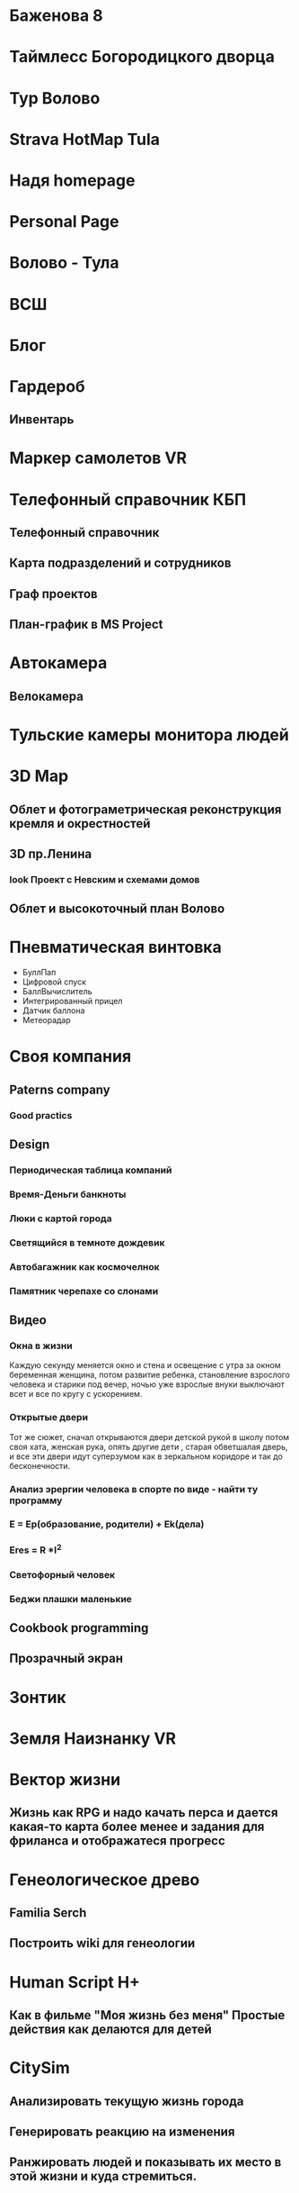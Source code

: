* Баженова 8
* Таймлесс Богородицкого дворца
* Тур Волово
* Strava HotMap Tula
* Надя homepage
* Personal Page
* Волово - Тула
* ВСШ
* Блог
* Гардероб
** Инвентарь
* Маркер самолетов VR
* Телефонный справочник КБП
** Телефонный справочник
** Карта подразделений и сотрудников
** Граф проектов
** План-график в MS Project
* Автокамера
** Велокамера
* Тульские камеры монитора людей
* 3D Map
** Облет и фотограметрическая реконструкция кремля и окрестностей
** 3D пр.Ленина
*** look Проект с Невским и схемами домов
** Облет и высокоточный план Волово
* Пневматическая винтовка
  - БуллПап
  - Цифровой спуск
  - БаллВычислитель
  - Интегрированный прицел
  - Датчик баллона
  - Метеорадар
* Своя компания
** Paterns company
*** Good practics
** Design
*** Периодическая таблица компаний
*** Время-Деньги банкноты
*** Люки с картой города
*** Светящийся в темноте дождевик
*** Автобагажник как космочелнок
*** Памятник черепахе со слонами
** Видео
*** Окна в жизни
    Каждую секунду меняется окно и стена и освещение с утра за окном беременная женщина, потом развитие ребенка, становление взрослого человека и старики под вечер, ночью уже взрослые внуки выключают всет и все по кругу с ускорением.
*** Открытые двери
    Тот же сюжет, сначал открываются двери детской рукой в школу потом своя хата, женская рука, опять другие дети , старая обветшалая дверь, и все эти двери идут суперзумом как в зеркальном коридоре и так до бесконечности.
*** Анализ эрергии человека в спорте по виде - найти ту программу
*** E = Ep(образование, родители) + Ek(дела)
*** Eres = R *I^2
*** Светофорный человек
*** Беджи плашки маленькие
** Cookbook programming
** Прозрачный экран
* Зонтик
* Земля Наизнанку VR 
* Вектор жизни
** Жизнь как RPG и надо качать перса и дается какая-то карта более менее и задания для фриланса и отображатеся прогресс
* Генеологическое древо
** Familia Serch
** Построить wiki для генеологии
* Human Script H+
** Как в фильме "Моя жизнь без меня" Простые действия как делаются для детей
* CitySim 
** Анализировать текущую жизнь города
** Генерировать реакцию на изменения
** Ранжировать людей и показывать их место в этой жизни и куда стремиться.
* Карта улиц уходящих в закат
** Карта теней от зданий и деревьев
* RedMoon
** Human fidback and bagtrecker work
* Карта ореалов детсадов и школ на диаграммах Воронова
* Карта навыков и обучения
* Багтрекер на все продукты, машины, гаджеты, устройства
* p2p рация и смс
* Глайдер
** F1
** Lambo
** KOC дрон
* University
  0-7 Preschool
  7-14 School
  14-21 Teenagers School Life
  21-27 Resherch
        Industria
  27-49 Work
        Busines
  49-oo Pension

